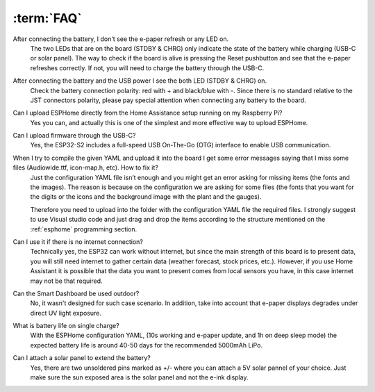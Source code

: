 :term:`FAQ`
=============================

After connecting the battery, I don't see the e-paper refresh or any LED on.
    The two LEDs that are on the board (STDBY & CHRG) only indicate the state of the battery while charging (USB-C or solar panel). The way to 
    check if the board is alive is pressing the Reset pushbutton and see that the e-paper refreshes correctly. If not, you will need to 
    charge the battery through the USB-C. 

After connecting the battery and the USB power I see the both LED (STDBY & CHRG) on.
    Check the battery connection polarity: red with + and black/blue with -. 
    Since there is no standard relative to the JST connectors polarity, please pay 
    special attention when connecting any battery to the board. 

Can I upload ESPHome directly from the Home Assistance setup running on my Raspberry Pi?
    Yes you can, and actually this is one of the simplest and more effective way to upload ESPHome.

Can I upload firmware through the USB-C?
    Yes, the ESP32-S2 includes a full-speed USB On-The-Go (OTG) interface to enable USB communication.

When I try to compile the given YAML and upload it into the board I get some error messages saying that I miss some files (Audiowide.ttf, icon-map.h, etc). How to fix it?
    Just the configuration YAML file isn’t enough and you might get an error asking for missing items (the fonts and the images). The reason is because
    on the configuration we are asking for some files (the fonts that you want for the digits or the icons and the background image with the plant and the gauges).
    
    Therefore you need to upload into the folder with the configuration YAML file the required files. I strongly suggest to use Visual studio code and just drag and 
    drop the items according to the structure mentioned on the :ref:`esphome` programming section.

Can I use it if there is no internet connection? 
    Technically yes, the ESP32 can work without internet, but since the main strength of this board is to present data, you will still need internet to gather 
    certain data (weather forecast, stock prices, etc.). However, if you use Home Assistant it is possible that the data you want to present comes from local 
    sensors you have, in this case internet may not be that required.

Can the Smart Dashboard be used outdoor? 
    No, it wasn't designed for such case scenario. In addition, take into account that e-paper displays degrades under direct UV light exposure. 

What is battery life on single charge?
    With the ESPHome configuration YAML, (10s working and e-paper update, and 1h on deep sleep mode) the expected battery life is around 40-50 days for 
    the recommended 5000mAh LiPo. 

Can I attach a solar panel to extend the battery?
    Yes, there are two unsoldered pins marked as +/- where you can attach a 5V solar pannel of your choice. 
    Just make sure the sun exposed area is the solar panel and not the e-ink display.

